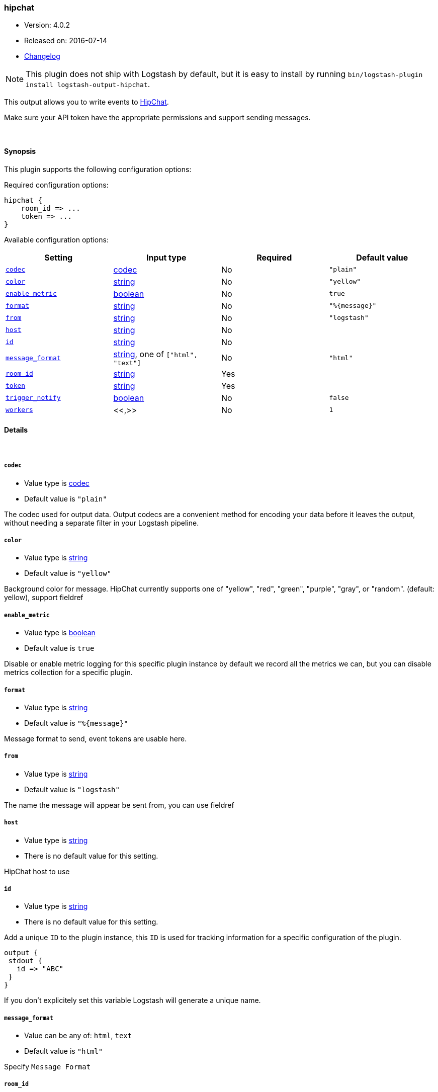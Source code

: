[[plugins-outputs-hipchat]]
=== hipchat

* Version: 4.0.2
* Released on: 2016-07-14
* https://github.com/logstash-plugins/logstash-output-hipchat/blob/master/CHANGELOG.md#402[Changelog]



NOTE: This plugin does not ship with Logstash by default, but it is easy to install by running `bin/logstash-plugin install logstash-output-hipchat`.


This output allows you to write events to https://www.hipchat.com/[HipChat].

Make sure your API token have the appropriate permissions and support
sending  messages.

&nbsp;

==== Synopsis

This plugin supports the following configuration options:

Required configuration options:

[source,json]
--------------------------
hipchat {
    room_id => ...
    token => ...
}
--------------------------



Available configuration options:

[cols="<,<,<,<m",options="header",]
|=======================================================================
|Setting |Input type|Required|Default value
| <<plugins-outputs-hipchat-codec>> |<<codec,codec>>|No|`"plain"`
| <<plugins-outputs-hipchat-color>> |<<string,string>>|No|`"yellow"`
| <<plugins-outputs-hipchat-enable_metric>> |<<boolean,boolean>>|No|`true`
| <<plugins-outputs-hipchat-format>> |<<string,string>>|No|`"%{message}"`
| <<plugins-outputs-hipchat-from>> |<<string,string>>|No|`"logstash"`
| <<plugins-outputs-hipchat-host>> |<<string,string>>|No|
| <<plugins-outputs-hipchat-id>> |<<string,string>>|No|
| <<plugins-outputs-hipchat-message_format>> |<<string,string>>, one of `["html", "text"]`|No|`"html"`
| <<plugins-outputs-hipchat-room_id>> |<<string,string>>|Yes|
| <<plugins-outputs-hipchat-token>> |<<string,string>>|Yes|
| <<plugins-outputs-hipchat-trigger_notify>> |<<boolean,boolean>>|No|`false`
| <<plugins-outputs-hipchat-workers>> |<<,>>|No|`1`
|=======================================================================


==== Details

&nbsp;

[[plugins-outputs-hipchat-codec]]
===== `codec`

  * Value type is <<codec,codec>>
  * Default value is `"plain"`

The codec used for output data. Output codecs are a convenient method for encoding your data before it leaves the output, without needing a separate filter in your Logstash pipeline.

[[plugins-outputs-hipchat-color]]
===== `color`

  * Value type is <<string,string>>
  * Default value is `"yellow"`

Background color for message.
HipChat currently supports one of "yellow", "red", "green", "purple",
"gray", or "random". (default: yellow), support fieldref

[[plugins-outputs-hipchat-enable_metric]]
===== `enable_metric`

  * Value type is <<boolean,boolean>>
  * Default value is `true`

Disable or enable metric logging for this specific plugin instance
by default we record all the metrics we can, but you can disable metrics collection
for a specific plugin.

[[plugins-outputs-hipchat-format]]
===== `format`

  * Value type is <<string,string>>
  * Default value is `"%{message}"`

Message format to send, event tokens are usable here.

[[plugins-outputs-hipchat-from]]
===== `from`

  * Value type is <<string,string>>
  * Default value is `"logstash"`

The name the message will appear be sent from, you can use fieldref

[[plugins-outputs-hipchat-host]]
===== `host`

  * Value type is <<string,string>>
  * There is no default value for this setting.

HipChat host to use

[[plugins-outputs-hipchat-id]]
===== `id`

  * Value type is <<string,string>>
  * There is no default value for this setting.

Add a unique `ID` to the plugin instance, this `ID` is used for tracking
information for a specific configuration of the plugin.

```
output {
 stdout {
   id => "ABC"
 }
}
```

If you don't explicitely set this variable Logstash will generate a unique name.

[[plugins-outputs-hipchat-message_format]]
===== `message_format`

  * Value can be any of: `html`, `text`
  * Default value is `"html"`

Specify `Message Format`

[[plugins-outputs-hipchat-room_id]]
===== `room_id`

  * This is a required setting.
  * Value type is <<string,string>>
  * There is no default value for this setting.

The ID or name of the room, support fieldref

[[plugins-outputs-hipchat-token]]
===== `token`

  * This is a required setting.
  * Value type is <<string,string>>
  * There is no default value for this setting.

The HipChat authentication token.

[[plugins-outputs-hipchat-trigger_notify]]
===== `trigger_notify`

  * Value type is <<boolean,boolean>>
  * Default value is `false`

Whether or not this message should trigger a notification for people in the room.

[[plugins-outputs-hipchat-workers]]
===== `workers`

  * Value type is <<string,string>>
  * Default value is `1`




